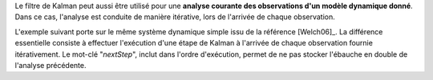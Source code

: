 Le filtre de Kalman peut aussi être utilisé pour une **analyse courante des
observations d'un modèle dynamique donné**. Dans ce cas, l'analyse est conduite
de manière itérative, lors de l'arrivée de chaque observation.

L'exemple suivant porte sur le même système dynamique simple issu de la
référence [Welch06]_. La différence essentielle consiste à effectuer
l'exécution d'une étape de Kalman à l'arrivée de chaque observation fournie
itérativement. Le mot-clé "*nextStep*", inclut dans l'ordre d'exécution, permet
de ne pas stocker l'ébauche en double de l'analyse précédente.

